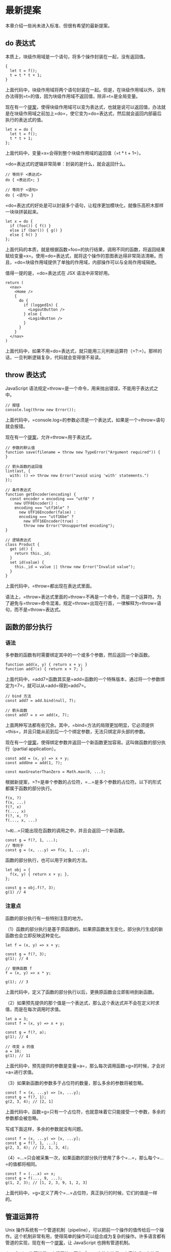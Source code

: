 * 最新提案
  :PROPERTIES:
  :CUSTOM_ID: 最新提案
  :END:

本章介绍一些尚未进入标准、但很有希望的最新提案。

** do 表达式
   :PROPERTIES:
   :CUSTOM_ID: do-表达式
   :END:

本质上，块级作用域是一个语句，将多个操作封装在一起，没有返回值。

#+BEGIN_EXAMPLE
    {
      let t = f();
      t = t * t + 1;
    }
#+END_EXAMPLE

上面代码中，块级作用域将两个语句封装在一起。但是，在块级作用域以外，没有办法得到=t=的值，因为块级作用域不返回值，除非=t=是全局变量。

现在有一个[[https://github.com/tc39/proposal-do-expressions][提案]]，使得块级作用域可以变为表达式，也就是说可以返回值，办法就是在块级作用域之前加上=do=，使它变为=do=表达式，然后就会返回内部最后执行的表达式的值。

#+BEGIN_EXAMPLE
    let x = do {
      let t = f();
      t * t + 1;
    };
#+END_EXAMPLE

上面代码中，变量=x=会得到整个块级作用域的返回值（=t * t + 1=）。

=do=表达式的逻辑非常简单：封装的是什么，就会返回什么。

#+BEGIN_EXAMPLE
    // 等同于 <表达式>
    do { <表达式>; }

    // 等同于 <语句>
    do { <语句> }
#+END_EXAMPLE

=do=表达式的好处是可以封装多个语句，让程序更加模块化，就像乐高积木那样一块块拼装起来。

#+BEGIN_EXAMPLE
    let x = do {
      if (foo()) { f() }
      else if (bar()) { g() }
      else { h() }
    };
#+END_EXAMPLE

上面代码的本质，就是根据函数=foo=的执行结果，调用不同的函数，将返回结果赋给变量=x=。使用=do=表达式，就将这个操作的意图表达得非常简洁清晰。而且，=do=块级作用域提供了单独的作用域，内部操作可以与全局作用域隔绝。

值得一提的是，=do=表达式在 JSX 语法中非常好用。

#+BEGIN_EXAMPLE
    return (
      <nav>
        <Home />
        {
          do {
            if (loggedIn) {
              <LogoutButton />
            } else {
              <LoginButton />
            }
          }
        }
      </nav>
    )
#+END_EXAMPLE

上面代码中，如果不用=do=表达式，就只能用三元判断运算符（=?:=）。那样的话，一旦判断逻辑复杂，代码就会变得很不易读。

** throw 表达式
   :PROPERTIES:
   :CUSTOM_ID: throw-表达式
   :END:

JavaScript 语法规定=throw=是一个命令，用来抛出错误，不能用于表达式之中。

#+BEGIN_EXAMPLE
    // 报错
    console.log(throw new Error());
#+END_EXAMPLE

上面代码中，=console.log=的参数必须是一个表达式，如果是一个=throw=语句就会报错。

现在有一个[[https://github.com/tc39/proposal-throw-expressions][提案]]，允许=throw=用于表达式。

#+BEGIN_EXAMPLE
    // 参数的默认值
    function save(filename = throw new TypeError("Argument required")) {
    }

    // 箭头函数的返回值
    lint(ast, {
      with: () => throw new Error("avoid using 'with' statements.")
    });

    // 条件表达式
    function getEncoder(encoding) {
      const encoder = encoding === "utf8" ?
        new UTF8Encoder() :
        encoding === "utf16le" ?
          new UTF16Encoder(false) :
          encoding === "utf16be" ?
            new UTF16Encoder(true) :
            throw new Error("Unsupported encoding");
    }

    // 逻辑表达式
    class Product {
      get id() {
        return this._id;
      }
      set id(value) {
        this._id = value || throw new Error("Invalid value");
      }
    }
#+END_EXAMPLE

上面代码中，=throw=都出现在表达式里面。

语法上，=throw=表达式里面的=throw=不再是一个命令，而是一个运算符。为了避免与=throw=命令混淆，规定=throw=出现在行首，一律解释为=throw=语句，而不是=throw=表达式。

** 函数的部分执行
   :PROPERTIES:
   :CUSTOM_ID: 函数的部分执行
   :END:

*** 语法
    :PROPERTIES:
    :CUSTOM_ID: 语法
    :END:

多参数的函数有时需要绑定其中的一个或多个参数，然后返回一个新函数。

#+BEGIN_EXAMPLE
    function add(x, y) { return x + y; }
    function add7(x) { return x + 7; }
#+END_EXAMPLE

上面代码中，=add7=函数其实是=add=函数的一个特殊版本，通过将一个参数绑定为=7=，就可以从=add=得到=add7=。

#+BEGIN_EXAMPLE
    // bind 方法
    const add7 = add.bind(null, 7);

    // 箭头函数
    const add7 = x => add(x, 7);
#+END_EXAMPLE

上面两种写法都有些冗余。其中，=bind=方法的局限更加明显，它必须提供=this=，并且只能从前到后一个个绑定参数，无法只绑定非头部的参数。

现在有一个[[https://github.com/tc39/proposal-partial-application][提案]]，使得绑定参数并返回一个新函数更加容易。这叫做函数的部分执行（partial
application）。

#+BEGIN_EXAMPLE
    const add = (x, y) => x + y;
    const addOne = add(1, ?);

    const maxGreaterThanZero = Math.max(0, ...);
#+END_EXAMPLE

根据新提案，=?=是单个参数的占位符，=...=是多个参数的占位符。以下的形式都属于函数的部分执行。

#+BEGIN_EXAMPLE
    f(x, ?)
    f(x, ...)
    f(?, x)
    f(..., x)
    f(?, x, ?)
    f(..., x, ...)
#+END_EXAMPLE

=?=和=...=只能出现在函数的调用之中，并且会返回一个新函数。

#+BEGIN_EXAMPLE
    const g = f(?, 1, ...);
    // 等同于
    const g = (x, ...y) => f(x, 1, ...y);
#+END_EXAMPLE

函数的部分执行，也可以用于对象的方法。

#+BEGIN_EXAMPLE
    let obj = {
      f(x, y) { return x + y; },
    };

    const g = obj.f(?, 3);
    g(1) // 4
#+END_EXAMPLE

*** 注意点
    :PROPERTIES:
    :CUSTOM_ID: 注意点
    :END:

函数的部分执行有一些特别注意的地方。

（1）函数的部分执行是基于原函数的。如果原函数发生变化，部分执行生成的新函数也会立即反映这种变化。

#+BEGIN_EXAMPLE
    let f = (x, y) => x + y;

    const g = f(?, 3);
    g(1); // 4

    // 替换函数 f
    f = (x, y) => x * y;

    g(1); // 3
#+END_EXAMPLE

上面代码中，定义了函数的部分执行以后，更换原函数会立即影响到新函数。

（2）如果预先提供的那个值是一个表达式，那么这个表达式并不会在定义时求值，而是在每次调用时求值。

#+BEGIN_EXAMPLE
    let a = 3;
    const f = (x, y) => x + y;

    const g = f(?, a);
    g(1); // 4

    // 改变 a 的值
    a = 10;
    g(1); // 11
#+END_EXAMPLE

上面代码中，预先提供的参数是变量=a=，那么每次调用函数=g=的时候，才会对=a=进行求值。

（3）如果新函数的参数多于占位符的数量，那么多余的参数将被忽略。

#+BEGIN_EXAMPLE
    const f = (x, ...y) => [x, ...y];
    const g = f(?, 1);
    g(2, 3, 4); // [2, 1]
#+END_EXAMPLE

上面代码中，函数=g=只有一个占位符，也就意味着它只能接受一个参数，多余的参数都会被忽略。

写成下面这样，多余的参数就没有问题。

#+BEGIN_EXAMPLE
    const f = (x, ...y) => [x, ...y];
    const g = f(?, 1, ...);
    g(2, 3, 4); // [2, 1, 3, 4];
#+END_EXAMPLE

（4）=...=只会被采集一次，如果函数的部分执行使用了多个=...=，那么每个=...=的值都将相同。

#+BEGIN_EXAMPLE
    const f = (...x) => x;
    const g = f(..., 9, ...);
    g(1, 2, 3); // [1, 2, 3, 9, 1, 2, 3]
#+END_EXAMPLE

上面代码中，=g=定义了两个=...=占位符，真正执行的时候，它们的值是一样的。

** 管道运算符
   :PROPERTIES:
   :CUSTOM_ID: 管道运算符
   :END:

Unix
操作系统有一个管道机制（pipeline），可以把前一个操作的值传给后一个操作。这个机制非常有用，使得简单的操作可以组合成为复杂的操作。许多语言都有管道的实现，现在有一个[[https://github.com/tc39/proposal-pipeline-operator][提案]]，让
JavaScript 也拥有管道机制。

JavaScript
的管道是一个运算符，写作=|>=。它的左边是一个表达式，右边是一个函数。管道运算符把左边表达式的值，传入右边的函数进行求值。

#+BEGIN_EXAMPLE
    x |> f
    // 等同于
    f(x)
#+END_EXAMPLE

管道运算符最大的好处，就是可以把嵌套的函数，写成从左到右的链式表达式。

#+BEGIN_EXAMPLE
    function doubleSay (str) {
      return str + ", " + str;
    }

    function capitalize (str) {
      return str[0].toUpperCase() + str.substring(1);
    }

    function exclaim (str) {
      return str + '!';
    }
#+END_EXAMPLE

上面是三个简单的函数。如果要嵌套执行，传统的写法和管道的写法分别如下。

#+BEGIN_EXAMPLE
    // 传统的写法
    exclaim(capitalize(doubleSay('hello')))
    // "Hello, hello!"

    // 管道的写法
    'hello'
      |> doubleSay
      |> capitalize
      |> exclaim
    // "Hello, hello!"
#+END_EXAMPLE

管道运算符只能传递一个值，这意味着它右边的函数必须是一个单参数函数。如果是多参数函数，就必须进行柯里化，改成单参数的版本。

#+BEGIN_EXAMPLE
    function double (x) { return x + x; }
    function add (x, y) { return x + y; }

    let person = { score: 25 };
    person.score
      |> double
      |> (_ => add(7, _))
    // 57
#+END_EXAMPLE

上面代码中，=add=函数需要两个参数。但是，管道运算符只能传入一个值，因此需要事先提供另一个参数，并将其改成单参数的箭头函数=_ => add(7, _)=。这个函数里面的下划线并没有特别的含义，可以用其他符号代替，使用下划线只是因为，它能够形象地表示这里是占位符。

管道运算符对于=await=函数也适用。

#+BEGIN_EXAMPLE
    x |> await f
    // 等同于
    await f(x)

    const userAge = userId |> await fetchUserById |> getAgeFromUser;
    // 等同于
    const userAge = getAgeFromUser(await fetchUserById(userId));
#+END_EXAMPLE

** Math.signbit()
   :PROPERTIES:
   :CUSTOM_ID: math.signbit
   :END:

=Math.sign()=用来判断一个值的正负，但是如果参数是=-0=，它会返回=-0=。

#+BEGIN_EXAMPLE
    Math.sign(-0) // -0
#+END_EXAMPLE

这导致对于判断符号位的正负，=Math.sign()=不是很有用。JavaScript 内部使用
64 位浮点数（国际标准 IEEE 754）表示数值，IEEE 754
规定第一位是符号位，=0=表示正数，=1=表示负数。所以会有两种零，=+0=是符号位为=0=时的零值，=-0=是符号位为=1=时的零值。实际编程中，判断一个值是=+0=还是=-0=非常麻烦，因为它们是相等的。

#+BEGIN_EXAMPLE
    +0 === -0 // true
#+END_EXAMPLE

目前，有一个[[http://jfbastien.github.io/papers/Math.signbit.html][提案]]，引入了=Math.signbit()=方法判断一个数的符号位是否设置了。

#+BEGIN_EXAMPLE
    Math.signbit(2) //false
    Math.signbit(-2) //true
    Math.signbit(0) //false
    Math.signbit(-0) //true
#+END_EXAMPLE

可以看到，该方法正确返回了=-0=的符号位是设置了的。

该方法的算法如下。

- 如果参数是=NaN=，返回=false=
- 如果参数是=-0=，返回=true=
- 如果参数是负值，返回=true=
- 其他情况返回=false=

** 双冒号运算符
   :PROPERTIES:
   :CUSTOM_ID: 双冒号运算符
   :END:

箭头函数可以绑定=this=对象，大大减少了显式绑定=this=对象的写法（=call=、=apply=、=bind=）。但是，箭头函数并不适用于所有场合，所以现在有一个[[https://github.com/zenparsing/es-function-bind][提案]]，提出了"函数绑定"（function
bind）运算符，用来取代=call=、=apply=、=bind=调用。

函数绑定运算符是并排的两个冒号（=::=），双冒号左边是一个对象，右边是一个函数。该运算符会自动将左边的对象，作为上下文环境（即=this=对象），绑定到右边的函数上面。

#+BEGIN_EXAMPLE
    foo::bar;
    // 等同于
    bar.bind(foo);

    foo::bar(...arguments);
    // 等同于
    bar.apply(foo, arguments);

    const hasOwnProperty = Object.prototype.hasOwnProperty;
    function hasOwn(obj, key) {
      return obj::hasOwnProperty(key);
    }
#+END_EXAMPLE

如果双冒号左边为空，右边是一个对象的方法，则等于将该方法绑定在该对象上面。

#+BEGIN_EXAMPLE
    var method = obj::obj.foo;
    // 等同于
    var method = ::obj.foo;

    let log = ::console.log;
    // 等同于
    var log = console.log.bind(console);
#+END_EXAMPLE

如果双冒号运算符的运算结果，还是一个对象，就可以采用链式写法。

#+BEGIN_EXAMPLE
    import { map, takeWhile, forEach } from "iterlib";

    getPlayers()
    ::map(x => x.character())
    ::takeWhile(x => x.strength > 100)
    ::forEach(x => console.log(x));
#+END_EXAMPLE

** Realm API
   :PROPERTIES:
   :CUSTOM_ID: realm-api
   :END:

[[https://github.com/tc39/proposal-realms][Realm API]]
提供沙箱功能（sandbox），允许隔离代码，防止那些被隔离的代码拿到全局对象。

以前，经常使用=<iframe>=作为沙箱。

#+BEGIN_EXAMPLE
    const globalOne = window;
    let iframe = document.createElement('iframe');
    document.body.appendChild(iframe);
    const globalTwo = iframe.contentWindow;
#+END_EXAMPLE

上面代码中，=<iframe>=的全局对象是独立的（=iframe.contentWindow=）。Realm
API 可以取代这个功能。

#+BEGIN_EXAMPLE
    const globalOne = window;
    const globalTwo = new Realm().global;
#+END_EXAMPLE

上面代码中，=Realm API=单独提供了一个全局对象=new Realm().global=。

Realm API 提供一个=Realm()=构造函数，用来生成一个 Realm
对象。该对象的=global=属性指向一个新的顶层对象，这个顶层对象跟原始的顶层对象类似。

#+BEGIN_EXAMPLE
    const globalOne = window;
    const globalTwo = new Realm().global;

    globalOne.evaluate('1 + 2') // 3
    globalTwo.evaluate('1 + 2') // 3
#+END_EXAMPLE

上面代码中，Realm 生成的顶层对象的=evaluate()=方法，可以运行代码。

下面的代码可以证明，Realm 顶层对象与原始顶层对象是两个对象。

#+BEGIN_EXAMPLE
    let a1 = globalOne.evaluate('[1,2,3]');
    let a2 = globalTwo.evaluate('[1,2,3]');
    a1.prototype === a2.prototype; // false
    a1 instanceof globalTwo.Array; // false
    a2 instanceof globalOne.Array; // false
#+END_EXAMPLE

上面代码中，Realm
沙箱里面的数组的原型对象，跟原始环境里面的数组是不一样的。

Realm 沙箱里面只能运行 ECMAScript 语法提供的 API，不能运行宿主环境提供的
API。

#+BEGIN_EXAMPLE
    globalTwo.evaluate('console.log(1)')
    // throw an error: console is undefined
#+END_EXAMPLE

上面代码中，Realm
沙箱里面没有=console=对象，导致报错。因为=console=不是语法标准，是宿主环境提供的。

如果要解决这个问题，可以使用下面的代码。

#+BEGIN_EXAMPLE
    globalTwo.console = globalOne.console;
#+END_EXAMPLE

=Realm()=构造函数可以接受一个参数对象，该参数对象的=intrinsics=属性可以指定
Realm 沙箱继承原始顶层对象的方法。

#+BEGIN_EXAMPLE
    const r1 = new Realm();
    r1.global === this;
    r1.global.JSON === JSON; // false

    const r2 = new Realm({ intrinsics: 'inherit' });
    r2.global === this; // false
    r2.global.JSON === JSON; // true
#+END_EXAMPLE

上面代码中，正常情况下，沙箱的=JSON=方法不同于原始的=JSON=对象。但是，=Realm()=构造函数接受={ intrinsics: 'inherit' }=作为参数以后，就会继承原始顶层对象的方法。

用户可以自己定义=Realm=的子类，用来定制自己的沙箱。

#+BEGIN_EXAMPLE
    class FakeWindow extends Realm {
      init() {
        super.init();
        let global = this.global;

        global.document = new FakeDocument(...);
        global.alert = new Proxy(fakeAlert, { ... });
        // ...
      }
    }
#+END_EXAMPLE

上面代码中，=FakeWindow=模拟了一个假的顶层对象=window=。

** =#!=命令
   :PROPERTIES:
   :CUSTOM_ID: 命令
   :END:

Unix 的命令行脚本都支持=#!=命令，又称为 Shebang 或
Hashbang。这个命令放在脚本的第一行，用来指定脚本的执行器。

比如 Bash 脚本的第一行。

#+BEGIN_SRC sh
    #!/bin/sh
#+END_SRC

Python 脚本的第一行。

#+BEGIN_SRC python
    #!/usr/bin/env python
#+END_SRC

现在有一个[[https://github.com/tc39/proposal-hashbang][提案]]，为
JavaScript 脚本引入了=#!=命令，写在脚本文件或者模块文件的第一行。

#+BEGIN_EXAMPLE
    // 写在脚本文件第一行
    #!/usr/bin/env node
    'use strict';
    console.log(1);

    // 写在模块文件第一行
    #!/usr/bin/env node
    export {};
    console.log(1);
#+END_EXAMPLE

有了这一行以后，Unix 命令行就可以直接执行脚本。

#+BEGIN_SRC sh
    # 以前执行脚本的方式
    $ node hello.js

    # hashbang 的方式
    $ ./hello.js
#+END_SRC

对于 JavaScript 引擎来说，会把=#!=理解成注释，忽略掉这一行。

** import.meta
   :PROPERTIES:
   :CUSTOM_ID: import.meta
   :END:

开发者使用一个模块时，有时需要知道模板本身的一些信息（比如模块的路径）。现在有一个[[https://github.com/tc39/proposal-import-meta][提案]]，为
import 命令添加了一个元属性=import.meta=，返回当前模块的元信息。

=import.meta=只能在模块内部使用，如果在模块外部使用会报错。

这个属性返回一个对象，该对象的各种属性就是当前运行的脚本的元信息。具体包含哪些属性，标准没有规定，由各个运行环境自行决定。一般来说，=import.meta=至少会有下面两个属性。

*（1）import.meta.url*

=import.meta.url=返回当前模块的 URL
路径。举例来说，当前模块主文件的路径是=https://foo.com/main.js=，=import.meta.url=就返回这个路径。如果模块里面还有一个数据文件=data.txt=，那么就可以用下面的代码，获取这个数据文件的路径。

#+BEGIN_EXAMPLE
    new URL('data.txt', import.meta.url)
#+END_EXAMPLE

注意，Node.js
环境中，=import.meta.url=返回的总是本地路径，即是=file:URL=协议的字符串，比如=file:///home/user/foo.js=。

*（2）import.meta.scriptElement*

=import.meta.scriptElement=是浏览器特有的元属性，返回加载模块的那个=<script>=元素，相当于=document.currentScript=属性。

#+BEGIN_EXAMPLE
    // HTML 代码为
    // <script type="module" src="my-module.js" data-foo="abc"></script>

    // my-module.js 内部执行下面的代码
    import.meta.scriptElement.dataset.foo
    // "abc"
#+END_EXAMPLE

** JSON 模块
   :PROPERTIES:
   :CUSTOM_ID: json-模块
   :END:

import 命令目前只能用于加载 ES
模块，现在有一个[[https://github.com/tc39/proposal-json-modules][提案]]，允许加载
JSON 模块。

假定有一个 JSON 模块文件=config.json=。

#+BEGIN_EXAMPLE
    {
      "appName": "My App"
    }
#+END_EXAMPLE

目前，只能使用=fetch()=加载 JSON 模块。

#+BEGIN_EXAMPLE
    const response = await fetch('./config.json');
    const json = await response.json();
#+END_EXAMPLE

import 命令能够直接加载 JSON 模块以后，就可以像下面这样写。

#+BEGIN_EXAMPLE
    import configData from './config.json' assert { type: "json" };
    console.log(configData.appName);
#+END_EXAMPLE

上面示例中，整个 JSON
对象被导入为=configData=对象，然后就可以从该对象获取 JSON 数据。

=import=命令导入 JSON
模块时，命令结尾的=assert {type: "json"}=不可缺少。这叫做导入断言，用来告诉
JavaScript 引擎，现在加载的是 JSON
模块。你可能会问，为什么不通过=.json=后缀名判断呢？因为浏览器的传统是不通过后缀名判断文件类型，标准委员会希望遵循这种做法，这样也可以避免一些安全问题。

导入断言是 JavaScript 导入其他格式模块的标准写法，JSON
模块将是第一个使用这种语法导入的模块。以后，还会支持导入 CSS 模块、HTML
模块等等。

动态加载模块的=import()=函数也支持加载 JSON 模块。

#+BEGIN_EXAMPLE
    import('./config.json', { assert: { type: 'json' } })
#+END_EXAMPLE

脚本加载 JSON 模块以后，还可以再用 export 命令输出。这时，可以将 export
和 import 结合成一个语句。

#+BEGIN_EXAMPLE
    export { config } from './config.json' assert { type: 'json' };
#+END_EXAMPLE
